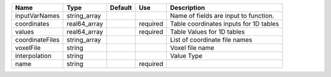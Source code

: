 

=============== ============ ======= ======== ====================================== 
Name            Type         Default Use      Description                            
=============== ============ ======= ======== ====================================== 
inputVarNames   string_array                  Name of fields are input to function.  
coordinates     real64_array         required Table coordinates inputs for 1D tables 
values          real64_array         required Table Values for 1D tables             
coordinateFiles string_array                  List of coordinate file names          
voxelFile       string                        Voxel file name                        
interpolation   string                        Value Type                             
name            string               required                                        
=============== ============ ======= ======== ====================================== 


